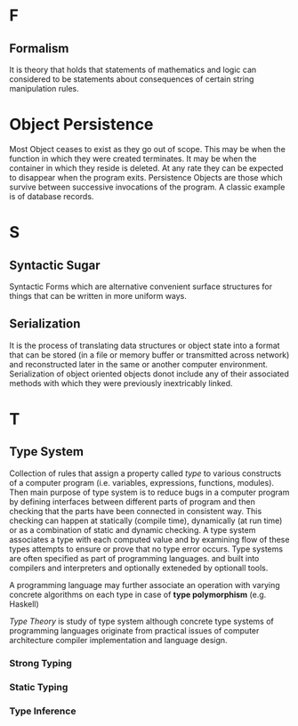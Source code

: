 * F
** Formalism
   It is theory that holds that statements of mathematics and logic
   can considered to be statements about consequences of certain string
   manipulation rules.
* Object Persistence
  Most Object ceases to exist as they go out of scope. This may be when the
  function in which they were created terminates. It may be when the container
  in which they reside is deleted. At any rate they can be expected to disappear
  when the program exits. Persistence Objects are those which survive between
  successive invocations of the program. A classic example is of database
  records. 
* S
** Syntactic Sugar
   Syntactic Forms which are alternative convenient surface structures for
   things that can be written in more uniform ways.
** Serialization
   It is the process of translating data structures or object state into a
   format that can be stored (in a file or memory buffer or transmitted across
   network) and reconstructed later in the same or another computer
   environment. 
   Serialization of object oriented objects donot include any of their
   associated methods with which they were previously inextricably linked.
* T
** Type System
   Collection of rules that assign a property called /type/ to various constructs
   of a computer program (i.e. variables, expressions, functions, modules). Then
   main purpose of type system is to reduce bugs in a computer program by
   defining interfaces between different parts of program and then checking that
   the parts have been connected in consistent way. This checking can happen at
   statically (compile time), dynamically (at run time) or as a combination of
   static and dynamic checking.
   A type system associates a type with each computed value and by examining
   flow of these types attempts to ensure or prove that no type error
   occurs. Type systems are often specified as part of programming
   languages. and built into compilers and interpreters and optionally exteneded
   by optionall tools.
   
   A programming language may further associate an operation with varying
   concrete algorithms on each type in case of *type polymorphism*
   (e.g. Haskell)

   /Type Theory/ is study of type system although concrete type systems of
   programming languages originate from practical issues of computer
   architecture compiler implementation and language design.
*** Strong Typing
    
*** Static Typing
*** Type Inference
